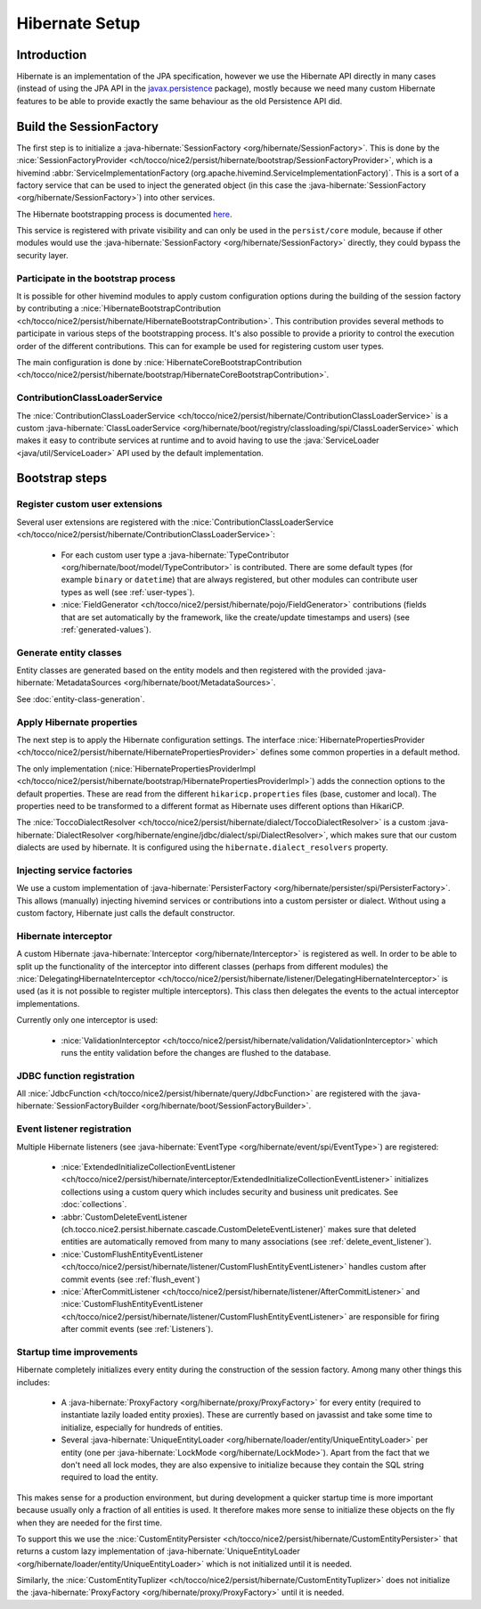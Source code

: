 Hibernate Setup
===============

Introduction
------------
Hibernate is an implementation of the JPA specification, however we use the Hibernate API directly in many cases
(instead of using the JPA API in the `javax.persistence <https://javaee.github.io/javaee-spec/javadocs/javax/persistence/package-summary.html>`__ package), mostly because we need many custom Hibernate
features to be able to provide exactly the same behaviour as the old Persistence API did.

Build the SessionFactory
------------------------
The first step is to initialize a :java-hibernate:`SessionFactory <org/hibernate/SessionFactory>`.
This is done by the :nice:`SessionFactoryProvider <ch/tocco/nice2/persist/hibernate/bootstrap/SessionFactoryProvider>`,
which is a hivemind :abbr:`ServiceImplementationFactory (org.apache.hivemind.ServiceImplementationFactory)`. This is a sort of a factory service that can be used to
inject the generated object (in this case the :java-hibernate:`SessionFactory <org/hibernate/SessionFactory>`) into other services.

The Hibernate bootstrapping process is documented `here <https://docs.jboss.org/hibernate/orm/5.2/userguide/html_single/Hibernate_User_Guide.html#bootstrap-native>`_.

This service is registered with private visibility and can only be used in the ``persist/core`` module, because if other modules
would use the :java-hibernate:`SessionFactory <org/hibernate/SessionFactory>` directly, they could bypass the security layer.

.. _bootstrap:

Participate in the bootstrap process
^^^^^^^^^^^^^^^^^^^^^^^^^^^^^^^^^^^^

It is possible for other hivemind modules to apply custom configuration options during the building of the
session factory by contributing a :nice:`HibernateBootstrapContribution <ch/tocco/nice2/persist/hibernate/HibernateBootstrapContribution>`.
This contribution provides several methods to participate in various steps of the bootstrapping process. It's also possible
to provide a priority to control the execution order of the different contributions.
This can for example be used for registering custom user types.

The main configuration is done by :nice:`HibernateCoreBootstrapContribution <ch/tocco/nice2/persist/hibernate/bootstrap/HibernateCoreBootstrapContribution>`.

.. _classLoaderService:

ContributionClassLoaderService
^^^^^^^^^^^^^^^^^^^^^^^^^^^^^^

The :nice:`ContributionClassLoaderService <ch/tocco/nice2/persist/hibernate/ContributionClassLoaderService>` is a custom
:java-hibernate:`ClassLoaderService <org/hibernate/boot/registry/classloading/spi/ClassLoaderService>` which makes it easy
to contribute services at runtime and to avoid having to use the :java:`ServiceLoader <java/util/ServiceLoader>`
API used by the default implementation.

Bootstrap steps
---------------

Register custom user extensions
^^^^^^^^^^^^^^^^^^^^^^^^^^^^^^^

Several user extensions are registered with the :nice:`ContributionClassLoaderService <ch/tocco/nice2/persist/hibernate/ContributionClassLoaderService>`:

    - For each custom user type a :java-hibernate:`TypeContributor <org/hibernate/boot/model/TypeContributor>` is contributed.
      There are some default types (for example ``binary`` or ``datetime``) that are always registered, but other modules can
      contribute user types as well (see :ref:`user-types`).
    - :nice:`FieldGenerator <ch/tocco/nice2/persist/hibernate/pojo/FieldGenerator>` contributions (fields that are set
      automatically by the framework, like the create/update timestamps and users) (see :ref:`generated-values`).

Generate entity classes
^^^^^^^^^^^^^^^^^^^^^^^

Entity classes are generated based on the entity models and then registered
with the provided :java-hibernate:`MetadataSources <org/hibernate/boot/MetadataSources>`.

See :doc:`entity-class-generation`.

Apply Hibernate properties
^^^^^^^^^^^^^^^^^^^^^^^^^^

The next step is to apply the Hibernate configuration settings.
The interface :nice:`HibernatePropertiesProvider <ch/tocco/nice2/persist/hibernate/HibernatePropertiesProvider>`
defines some common properties in a default method.

The only implementation (:nice:`HibernatePropertiesProviderImpl <ch/tocco/nice2/persist/hibernate/bootstrap/HibernatePropertiesProviderImpl>`)
adds the connection options to the default properties. These are read from the different ``hikaricp.properties`` files
(base, customer and local).
The properties need to be transformed to a different format as Hibernate uses different options than HikariCP.

The :nice:`ToccoDialectResolver <ch/tocco/nice2/persist/hibernate/dialect/ToccoDialectResolver>` is a custom
:java-hibernate:`DialectResolver <org/hibernate/engine/jdbc/dialect/spi/DialectResolver>`, which makes sure that our custom dialects are used
by hibernate. It is configured using the ``hibernate.dialect_resolvers`` property.

Injecting service factories
^^^^^^^^^^^^^^^^^^^^^^^^^^^

We use a custom implementation of :java-hibernate:`PersisterFactory <org/hibernate/persister/spi/PersisterFactory>`.
This allows (manually) injecting hivemind services or contributions into a custom persister or dialect.
Without using a custom factory, Hibernate just calls the default constructor.

Hibernate interceptor
^^^^^^^^^^^^^^^^^^^^^

A custom Hibernate :java-hibernate:`Interceptor <org/hibernate/Interceptor>` is registered as well.
In order to be able to split up the functionality of the interceptor into different classes
(perhaps from different modules) the :nice:`DelegatingHibernateInterceptor <ch/tocco/nice2/persist/hibernate/listener/DelegatingHibernateInterceptor>`
is used (as it is not possible to register multiple interceptors). This class then delegates the events to the
actual interceptor implementations.

Currently only one interceptor is used:

    - :nice:`ValidationInterceptor <ch/tocco/nice2/persist/hibernate/validation/ValidationInterceptor>` which runs the
      entity validation before the changes are flushed to the database.

JDBC function registration
^^^^^^^^^^^^^^^^^^^^^^^^^^

All :nice:`JdbcFunction <ch/tocco/nice2/persist/hibernate/query/JdbcFunction>` are registered with the
:java-hibernate:`SessionFactoryBuilder <org/hibernate/boot/SessionFactoryBuilder>`.

Event listener registration
^^^^^^^^^^^^^^^^^^^^^^^^^^^

Multiple Hibernate listeners (see :java-hibernate:`EventType <org/hibernate/event/spi/EventType>`) are registered:

    - :nice:`ExtendedInitializeCollectionEventListener <ch/tocco/nice2/persist/hibernate/interceptor/ExtendedInitializeCollectionEventListener>`
      initializes collections using a custom query which includes security and business unit predicates. See :doc:`collections`.
    - :abbr:`CustomDeleteEventListener (ch.tocco.nice2.persist.hibernate.cascade.CustomDeleteEventListener)` makes sure
      that deleted entities are automatically removed from many to many associations (see :ref:`delete_event_listener`).
    - :nice:`CustomFlushEntityEventListener <ch/tocco/nice2/persist/hibernate/listener/CustomFlushEntityEventListener>` handles
      custom after commit events (see :ref:`flush_event`)
    - :nice:`AfterCommitListener <ch/tocco/nice2/persist/hibernate/listener/AfterCommitListener>` and
      :nice:`CustomFlushEntityEventListener <ch/tocco/nice2/persist/hibernate/listener/CustomFlushEntityEventListener>`
      are responsible for firing after commit events (see :ref:`Listeners`).

Startup time improvements
^^^^^^^^^^^^^^^^^^^^^^^^^

Hibernate completely initializes every entity during the construction of the session factory.
Among many other things this includes:

    - A :java-hibernate:`ProxyFactory <org/hibernate/proxy/ProxyFactory>` for every entity (required to instantiate
      lazily loaded entity proxies). These are currently based on javassist and take some time to initialize,
      especially for hundreds of entities.
    - Several :java-hibernate:`UniqueEntityLoader <org/hibernate/loader/entity/UniqueEntityLoader>` per entity
      (one per :java-hibernate:`LockMode <org/hibernate/LockMode>`). Apart from the fact that we don't need all lock modes,
      they are also expensive to initialize because they contain the SQL string required to load the entity.

This makes sense for a production environment, but during development a quicker startup time is more important because
usually only a fraction of all entities is used. It therefore makes more sense to initialize these objects on the fly when
they are needed for the first time.

To support this we use the :nice:`CustomEntityPersister <ch/tocco/nice2/persist/hibernate/CustomEntityPersister>` that
returns a custom lazy implementation of :java-hibernate:`UniqueEntityLoader <org/hibernate/loader/entity/UniqueEntityLoader>`
which is not initialized until it is needed.

Similarly, the :nice:`CustomEntityTuplizer <ch/tocco/nice2/persist/hibernate/CustomEntityTuplizer>` does not initialize
the :java-hibernate:`ProxyFactory <org/hibernate/proxy/ProxyFactory>` until it is needed.
